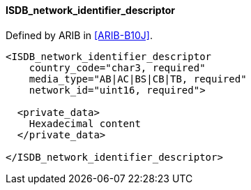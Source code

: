==== ISDB_network_identifier_descriptor

Defined by ARIB in <<ARIB-B10J>>.

[source,xml]
----
<ISDB_network_identifier_descriptor
    country_code="char3, required"
    media_type="AB|AC|BS|CB|TB, required"
    network_id="uint16, required">

  <private_data>
    Hexadecimal content
  </private_data>

</ISDB_network_identifier_descriptor>
----

